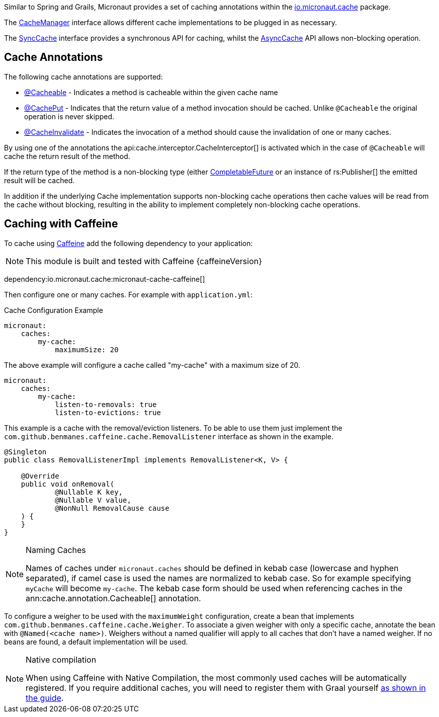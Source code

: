 Similar to Spring and Grails, Micronaut provides a set of caching annotations within the link:{api}/io/micronaut/cache/package-summary.html[io.micronaut.cache] package.

The link:{api}/io/micronaut/cache/CacheManager.html[CacheManager] interface allows different cache implementations to be plugged in as necessary.

The link:{api}/io/micronaut/cache/SyncCache.html[SyncCache] interface provides a synchronous API for caching, whilst the link:{api}/io/micronaut/cache/AsyncCache.html[AsyncCache] API allows non-blocking operation.

== Cache Annotations

The following cache annotations are supported:

- link:{api}/io/micronaut/cache/annotation/Cacheable.html[@Cacheable] - Indicates a method is cacheable within the given cache name
- link:{api}/io/micronaut/cache/annotation/CachePut.html[@CachePut] - Indicates that the return value of a method invocation should be cached. Unlike `@Cacheable` the original operation is never skipped.
- link:{api}/io/micronaut/cache/annotation/CacheInvalidate.html[@CacheInvalidate] - Indicates the invocation of a method should cause the invalidation of one or many caches.


By using one of the annotations the api:cache.interceptor.CacheInterceptor[] is activated which in the case of `@Cacheable` will cache the return result of the method.

If the return type of the method is a non-blocking type (either link:{jdkapi}/java.base/java/util/concurrent/CompletableFuture.html[CompletableFuture] or an instance of rs:Publisher[] the emitted result will be cached.

In addition if the underlying Cache implementation supports non-blocking cache operations then cache values will be read from the cache without blocking, resulting in the ability to implement completely non-blocking cache operations.


== Caching with Caffeine

To cache using https://github.com/ben-manes/caffeine[Caffeine] add the following dependency to your application:

NOTE: This module is built and tested with Caffeine {caffeineVersion}

dependency:io.micronaut.cache:micronaut-cache-caffeine[]


Then configure one or many caches. For example with `application.yml`:

.Cache Configuration Example
[source,yaml]
----
micronaut:
    caches:
        my-cache:
            maximumSize: 20
----

The above example will configure a cache called "my-cache" with a maximum size of 20.

----
micronaut:
    caches:
        my-cache:
            listen-to-removals: true
            listen-to-evictions: true
----

This example is a cache with the removal/eviction listeners. To be able to use them just implement the `com.github.benmanes.caffeine.cache.RemovalListener` interface as shown in the example.

[source,java]
----
@Singleton
public class RemovalListenerImpl implements RemovalListener<K, V> {

    @Override
    public void onRemoval(
            @Nullable K key,
            @Nullable V value,
            @NonNull RemovalCause cause
    ) {
    }
}
----

[NOTE]
.Naming Caches
====
Names of caches under `micronaut.caches` should be defined in kebab case (lowercase and hyphen separated), if camel case is used the names are normalized to kebab case. So for example specifying `myCache` will become `my-cache`. The kebab case form should be used when referencing caches in the ann:cache.annotation.Cacheable[] annotation.
====

To configure a weigher to be used with the `maximumWeight` configuration, create a bean that implements `com.github.benmanes.caffeine.cache.Weigher`. To associate a given weigher with only a specific cache, annotate the bean with `@Named(<cache name>)`. Weighers without a named qualifier will apply to all caches that don't have a named weigher. If no beans are found, a default implementation will be used.

[NOTE]
.Native compilation
====
When using Caffeine with Native Compilation, the most commonly used caches will be automatically registered.
If you require additional caches, you will need to register them with Graal yourself https://docs.micronaut.io/latest/guide/#_adding_additional_classes_for_reflective_access[as shown in the guide].
====
